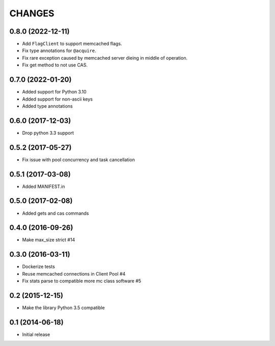 =======
CHANGES
=======

.. towncrier release notes start

0.8.0 (2022-12-11)
==================
- Add ``FlagClient`` to support memcached flags.
- Fix type annotations for ``@acquire``.
- Fix rare exception caused by memcached server dieing in middle of operation.
- Fix get method to not use CAS.

0.7.0 (2022-01-20)
=====================

- Added support for Python 3.10
- Added support for non-ascii keys
- Added type annotations

0.6.0 (2017-12-03)
==================

- Drop python 3.3 support

0.5.2 (2017-05-27)
==================

- Fix issue with pool concurrency and task cancellation

0.5.1 (2017-03-08)
==================

- Added MANIFEST.in

0.5.0 (2017-02-08)
==================

- Added gets and cas commands

0.4.0 (2016-09-26)
==================

- Make max_size strict #14

0.3.0 (2016-03-11)
==================

- Dockerize tests

- Reuse memcached connections in Client Pool #4

- Fix stats parse to compatible more mc class software #5

0.2 (2015-12-15)
================

- Make the library Python 3.5 compatible

0.1 (2014-06-18)
================

- Initial release

